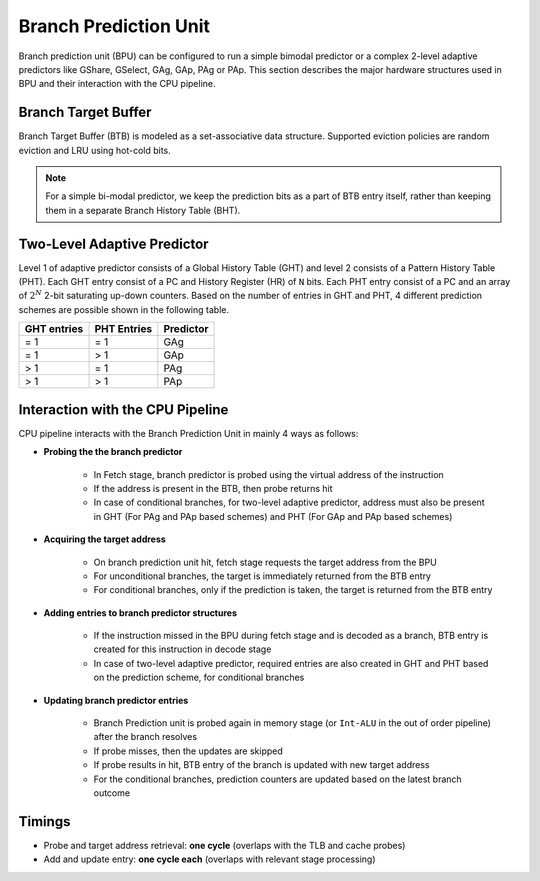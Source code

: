 ======================
Branch Prediction Unit
======================

Branch prediction unit (BPU) can be configured to run a simple bimodal
predictor or a complex 2-level adaptive predictors like GShare, GSelect, GAg, GAp, PAg or
PAp. This section describes the major hardware structures used in BPU
and their interaction with the CPU pipeline.

Branch Target Buffer
--------------------

Branch Target Buffer (BTB) is modeled as a set-associative data structure. Supported
eviction policies are random eviction and LRU using hot-cold bits.

.. note::
   For a simple bi-modal predictor, we keep the prediction bits as a part of BTB entry itself, rather than keeping them in a separate Branch History Table (BHT).

Two-Level Adaptive Predictor
----------------------------

Level 1 of adaptive predictor consists of a Global History Table (GHT) and
level 2 consists of a Pattern History Table (PHT). Each GHT entry consist
of a PC and History Register (HR) of ``N`` bits. Each PHT entry consist of a
PC and an array of :math:`2^N` 2-bit saturating up-down counters. Based on the number of entries in GHT and PHT, 4 different prediction schemes are possible shown in the following table.

================ ================== ===============
**GHT entries**    **PHT Entries**   **Predictor**
================ ================== ===============
= 1              = 1                GAg
= 1              > 1                GAp
> 1              = 1                PAg
> 1              > 1                PAp
================ ================== ===============

Interaction with the CPU Pipeline
---------------------------------

CPU pipeline interacts with the Branch Prediction Unit in mainly 4 ways as
follows:

* **Probing the the branch predictor**

   * In Fetch stage, branch predictor is probed using the virtual address of the instruction

   * If the address is present in the BTB, then probe returns hit

   * In case of conditional branches, for two-level adaptive predictor, address must also be present in GHT (For PAg and PAp based schemes) and PHT (For GAp and PAp based schemes)

* **Acquiring the target address**

   * On branch prediction unit hit, fetch stage requests the target address from the BPU

   * For unconditional branches, the target is immediately returned from the BTB entry

   * For conditional branches, only if the prediction is taken, the target is returned from the BTB entry

* **Adding entries to branch predictor structures**

   * If the instruction missed in the BPU during fetch stage and is decoded as a branch, BTB entry is created for this instruction in decode stage

   * In case of two-level adaptive predictor, required entries are also created in GHT and PHT based on the prediction scheme, for conditional branches

* **Updating branch predictor entries**

   * Branch Prediction unit is probed again in memory stage (or ``Int-ALU`` in the out of order pipeline) after the branch resolves

   * If probe misses, then the updates are skipped

   * If probe results in hit, BTB entry of the branch is updated with new target address

   * For the conditional branches, prediction counters are updated based on the latest branch outcome

Timings
-------

* Probe and target address retrieval: **one cycle** (overlaps with the TLB and cache probes)

* Add and update entry: **one cycle each** (overlaps with relevant stage processing)